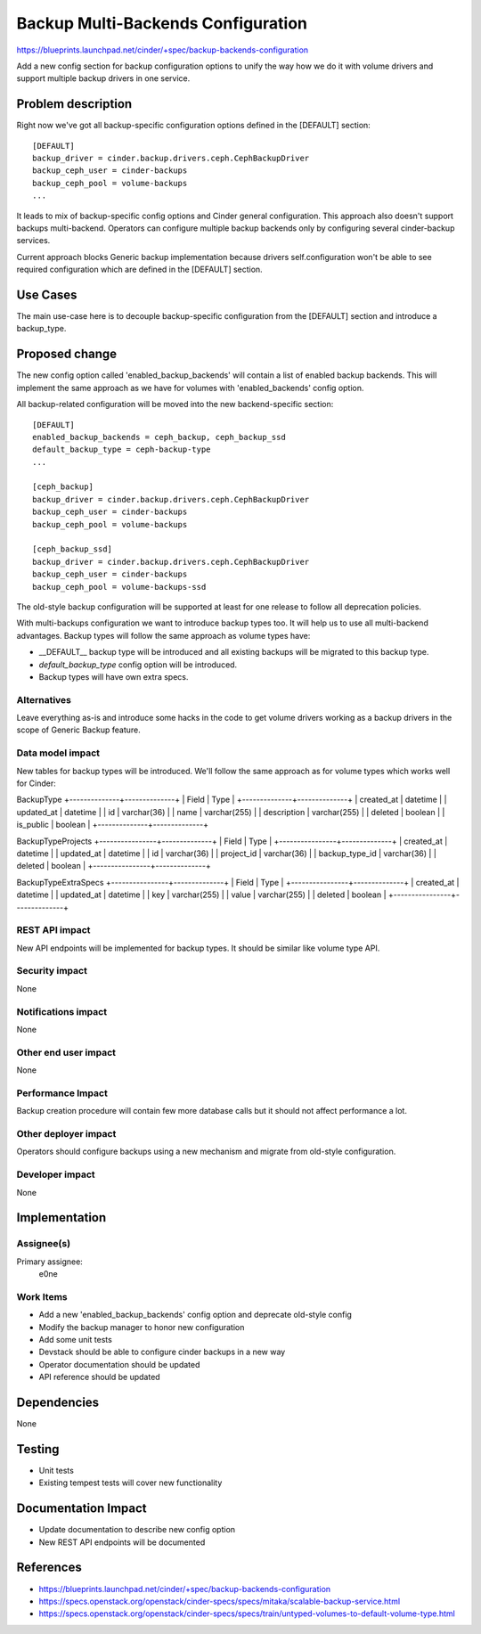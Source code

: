 ..
 This work is licensed under a Creative Commons Attribution 3.0 Unported
 License.

 http://creativecommons.org/licenses/by/3.0/legalcode

===================================
Backup Multi-Backends Configuration
===================================

https://blueprints.launchpad.net/cinder/+spec/backup-backends-configuration

Add a new config section for backup configuration options to unify the way how
we do it with volume drivers and support multiple backup drivers in one
service.

Problem description
===================

Right now we've got all backup-specific configuration options defined in the
[DEFAULT] section::

    [DEFAULT]
    backup_driver = cinder.backup.drivers.ceph.CephBackupDriver
    backup_ceph_user = cinder-backups
    backup_ceph_pool = volume-backups
    ...

It leads to mix of backup-specific config options and Cinder general
configuration. This approach also doesn't support backups multi-backend.
Operators can configure multiple backup backends only by configuring several
cinder-backup services.

Current approach blocks Generic backup implementation because drivers
self.configuration won't be able to see required configuration which are
defined in the [DEFAULT] section.

Use Cases
=========

The main use-case here is to decouple backup-specific configuration from the
[DEFAULT] section and introduce a backup_type.

Proposed change
===============

The new config option called 'enabled_backup_backends' will contain a
list of enabled backup backends. This will implement the same approach as we
have for volumes with 'enabled_backends' config option.

All backup-related configuration will be moved into the new backend-specific
section::

    [DEFAULT]
    enabled_backup_backends = ceph_backup, ceph_backup_ssd
    default_backup_type = ceph-backup-type
    ...

    [ceph_backup]
    backup_driver = cinder.backup.drivers.ceph.CephBackupDriver
    backup_ceph_user = cinder-backups
    backup_ceph_pool = volume-backups

    [ceph_backup_ssd]
    backup_driver = cinder.backup.drivers.ceph.CephBackupDriver
    backup_ceph_user = cinder-backups
    backup_ceph_pool = volume-backups-ssd

The old-style backup configuration will be supported at least for one release
to follow all deprecation policies.


With multi-backups configuration we want to introduce backup types too. It
will help us to use all multi-backend advantages. Backup types will follow the
same approach as volume types have:

* __DEFAULT__ backup type will be introduced and all existing backups will be
  migrated to this backup type.
* `default_backup_type` config option will be introduced.
* Backup types will have own extra specs.


Alternatives
------------

Leave everything as-is and introduce some hacks in the code to get volume
drivers working as a backup drivers in the scope of Generic Backup feature.

Data model impact
-----------------

New tables for backup types will be introduced. We'll follow the same approach
as for volume types which works well for Cinder:

BackupType
+--------------+--------------+
|   Field      |     Type     |
+--------------+--------------+
| created_at   | datetime     |
| updated_at   | datetime     |
| id           | varchar(36)  |
| name         | varchar(255) |
| description  | varchar(255) |
| deleted      | boolean      |
| is_public    | boolean      |
+--------------+--------------+


BackupTypeProjects
+----------------+--------------+
|   Field        |     Type     |
+----------------+--------------+
| created_at     | datetime     |
| updated_at     | datetime     |
| id             | varchar(36)  |
| project_id     | varchar(36)  |
| backup_type_id | varchar(36)  |
| deleted        | boolean      |
+----------------+--------------+

BackupTypeExtraSpecs
+----------------+--------------+
|   Field        |     Type     |
+----------------+--------------+
| created_at     | datetime     |
| updated_at     | datetime     |
| key            | varchar(255) |
| value          | varchar(255) |
| deleted        | boolean      |
+----------------+--------------+

REST API impact
---------------

New API endpoints  will be implemented for backup types. It should be similar
like volume type API.

Security impact
---------------

None

Notifications impact
--------------------

None

Other end user impact
---------------------

None

Performance Impact
------------------

Backup creation procedure will contain few more database calls but it should
not affect performance a lot.

Other deployer impact
---------------------

Operators should configure backups using a new mechanism and migrate from
old-style configuration.

Developer impact
----------------

None


Implementation
==============

Assignee(s)
-----------

Primary assignee:
  e0ne

Work Items
----------

* Add a new 'enabled_backup_backends' config option and deprecate old-style
  config
* Modify the backup manager to honor new configuration
* Add some unit tests
* Devstack should be able to configure cinder backups in a new way
* Operator documentation should be updated
* API reference should be updated


Dependencies
============

None


Testing
=======

* Unit tests
* Existing tempest tests will cover new functionality


Documentation Impact
====================

* Update documentation to describe new config option
* New REST API endpoints will be documented


References
==========

* https://blueprints.launchpad.net/cinder/+spec/backup-backends-configuration
* https://specs.openstack.org/openstack/cinder-specs/specs/mitaka/scalable-backup-service.html
* https://specs.openstack.org/openstack/cinder-specs/specs/train/untyped-volumes-to-default-volume-type.html
